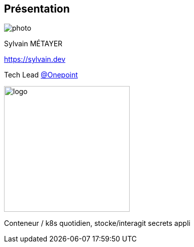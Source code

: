 [%notitle.columns.is-vcentered.transparency]
== Présentation

[.column.is-one-third]
--
image::photo.png[]
--

[.column.is-3.has-text-left.medium]
--
Sylvain MÉTAYER

link:https://sylvain.dev[]

Tech Lead link:https://www.groupeonepoint.com/fr/[@Onepoint]

--

[.column]
--
[.vertical-align-middle]
image:logo.png[width=250]

// image::qualiopi.png[]
--

[.notes]
****
Conteneur / k8s quotidien, stocke/interagit secrets appli
****
